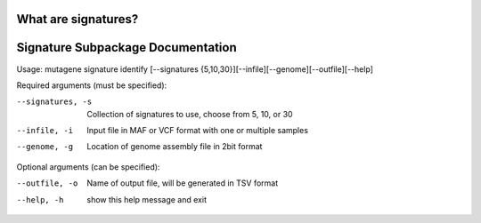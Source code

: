 ==============================
What are signatures?
==============================

==================================
Signature Subpackage Documentation
==================================

Usage: mutagene signature identify [--signatures {5,10,30}][--infile][--genome][--outfile][--help]

Required arguments (must be specified):

--signatures, -s
    Collection of signatures to use, choose from 5, 10, or 30

--infile, -i
    Input file in MAF or VCF format with one or multiple samples

--genome, -g
    Location of genome assembly file in 2bit format

Optional arguments (can be specified):

--outfile, -o
    Name of output file, will be generated  in TSV format

--help, -h
    show this help message and exit
